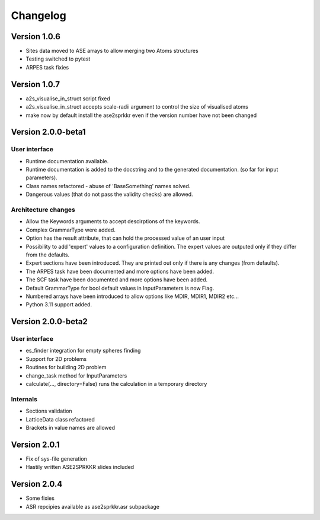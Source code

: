 Changelog
=========

Version 1.0.6
-------------

* Sites data moved to ASE arrays to allow merging two Atoms structures
* Testing switched to pytest
* ARPES task fixies

Version 1.0.7
-------------
* a2s_visualise_in_struct script fixed
* a2s_visualise_in_struct accepts scale-radii argument to control the size of visualised atoms
* make now by default install the ase2sprkkr even if the version number have not been changed

Version 2.0.0-beta1
-------------------

User interface
~~~~~~~~~~~~~~
* Runtime documentation available.
* Runtime documentation is added to the docstring and to the generated documentation.
  (so far for input parameters).
* Class names refactored - abuse of 'BaseSomething' names solved.
* Dangerous values (that do not pass the validity checks) are allowed.

Architecture changes
~~~~~~~~~~~~~~~~~~~~
* Allow the Keywords arguments to accept descirptions of the keywords.
* Complex GrammarType were added.
* Option has the result attribute, that can hold the processed value of an user input
* Possibility to add 'expert' values to a configuration definition. The expert
  values are outputed only if they differ from the defaults.
* Expert sections have been introduced. They are printed out only if there is any changes (from defaults).
* The ARPES task have been documented and more options have been added.
* The SCF task have been documented and more options have been added.
* Default GrammarType for bool default values in InputParameters is now Flag.
* Numbered arrays have been introduced to allow options like MDIR, MDIR1, MDIR2 etc...
* Python 3.11 support added.


Version 2.0.0-beta2
-------------------

User interface
~~~~~~~~~~~~~~
* es_finder integration for empty spheres finding
* Support for 2D problems
* Routines for building 2D problem
* change_task method for InputParameters
* calculate(..., directory=False) runs the calculation in a temporary directory

Internals
~~~~~~~~~
* Sections validation
* LatticeData class refactored
* Brackets in value names are allowed

Version 2.0.1
-------------
* Fix of sys-file generation
* Hastily written ASE2SPRKKR slides included

Version 2.0.4
-------------
* Some fixies
* ASR repcipies available as ase2sprkkr.asr subpackage
